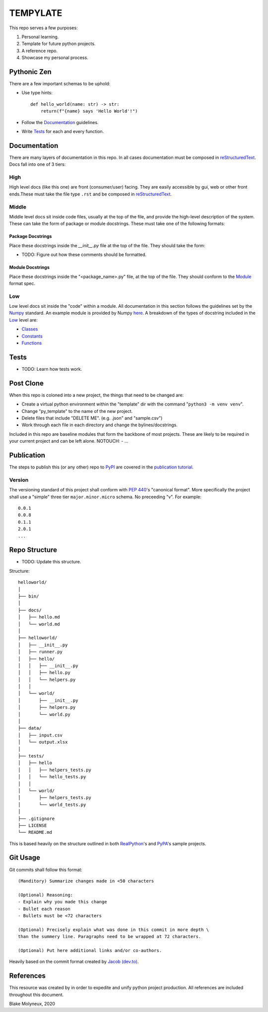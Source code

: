 =========
TEMPYLATE
=========
This repo serves a few purposes:

1. Personal learning.
#. Template for future python projects.
#. A reference repo.
#. Showcase my personal process.

Pythonic Zen
------------
There are a few important schemas to be uphold:

- Use type hints::

    def hello_world(name: str) -> str:
        return(f"{name} says 'Hello World'!")

- Follow the Documentation_ guidelines.
- Write `Tests`_ for each and every function.


Documentation
-------------
There are many layers of documentation in this repo. In all cases documentation
must be composed in `reStructuredText`_.
Docs fall into one of 3 tiers:

High
~~~~
High level docs (like this one) are front (consumer/user) facing. They are 
easily accessible by gui, web or other front ends.These must take the file type
``.rst`` and be composed in `reStructuredText`_.

Middle
~~~~~~
Middle level docs sit inside code files, usually at the top of the file, and 
provide the high-level description of the system. These can take the form of 
package or module docstrings. These must take one of the following formats:

Package Docstrings
++++++++++++++++++
Place these docstrings inside the `__init__.py` file at the top of the file. 
They should take the form:

- TODO: Figure out how these comments should be formatted.

Module Docstrings
+++++++++++++++++
Place these docstrings inside the "<package_name>.py" file, at the top of the 
file. They should conform to the `Module`_ format spec.

Low
~~~
Low level docs sit inside the "code" within a module. All documentation in this
section follows the guidelines set by the `Numpy`_ standard. An example module
is provided by Numpy `here`_. A breakdown of the types of docstring included 
in the `Low`_ level are:

- `Classes`_ 
- `Constants`_ 
- `Functions`_ 

Tests
-----
- TODO: Learn how tests work.

Post Clone
----------
When this repo is coloned into a new project, the things that need to be 
changed are:

- Create a virtual python environment within the "template" dir with the 
  command "``python3 -m venv venv``".
- Change "py_template" to the name of the new project.
- Delete files that include "DELETE ME". (e.g. .json" and "sample.csv")
- Work through each file in each directory and change the bylines/docstrings.

Included in this repo are baseline modules that form the backbone of most 
projects. These are likely to be required in your current project and can be
left alone.
NOTOUCH:
- ...

Publication
-----------
The steps to publish this (or any other) repo to `PyPI`_ are covered in the 
`publication tutorial`_.

Version
~~~~~~~
The versioning standard of this project shall conform with `PEP 440`_'s 
"canonical format". More specifically the project shall use a "simple" three
tier ``major.minor.micro`` schema. No preceeding "v". For example::

    0.0.1
    0.0.8
    0.1.1
    2.0.1
    ...


Repo Structure
--------------
- TODO: Update this structure.

Structure::

    helloworld/
    │
    ├── bin/
    │
    ├── docs/
    │   ├── hello.md
    │   └── world.md
    │
    ├── helloworld/
    │   ├── __init__.py
    │   ├── runner.py
    │   ├── hello/
    │   │   ├── __init__.py
    │   │   ├── hello.py
    │   │   └── helpers.py
    │   │
    │   └── world/
    │       ├── __init__.py
    │       ├── helpers.py
    │       └── world.py
    │
    ├── data/
    │   ├── input.csv
    │   └── output.xlsx
    │
    ├── tests/
    │   ├── hello
    │   │   ├── helpers_tests.py
    │   │   └── hello_tests.py
    │   │
    │   └── world/
    │       ├── helpers_tests.py
    │       └── world_tests.py
    │
    ├── .gitignore
    ├── LICENSE
    └── README.md

This is based heavily on the structure outlined in both `RealPython`_'s
and `PyPA`_'s sample projects.

Git Usage
---------
Git commits shall follow this format::

    (Manditory) Summarize changes made in <50 characters

    (Optional) Reasoning:
    - Explain why you made this change
    - Bullet each reason
    - Bullets must be <72 characters

    (Optional) Precisely explain what was done in this commit in more depth \
    than the summery line. Paragraphs need to be wrapped at 72 characters.

    (Optional) Put here additional links and/or co-authors.

Heavily based on the commit format created by `Jacob (dev.to)`_.

References
----------
This resource was created by in order to expedite and unify python project 
production. All references are included throughout this document.



Blake Molyneux, 2020

.. _reStructuredText: https://docutils.sourceforge.io/docs/user/rst/quickref.html
.. _Module: https://numpydoc.readthedocs.io/en/latest/format.html#id15
.. _Numpy: https://numpydoc.readthedocs.io/en/latest/format.html
.. _here: https://numpydoc.readthedocs.io/en/latest/example.html#example
.. _Classes: https://numpydoc.readthedocs.io/en/latest/format.html#id9
.. _Constants: https://numpydoc.readthedocs.io/en/latest/format.html#id14
.. _Functions: 
.. _PEP 440: https://www.python.org/dev/peps/pep-0440/
.. _PyPI: https://pypi.org/
.. _publication tutorial: https://packaging.python.org/tutorials/packaging-projects/
.. _RealPython: https://realpython.com/python-application-layouts/#application-with-internal-packages
.. _PyPA: https://github.com/pypa/sampleproject
.. _Jacob (dev.to): https://dev.to/jacobherrington/how-to-write-useful-commit-messages-my-commit-message-template-20n9
